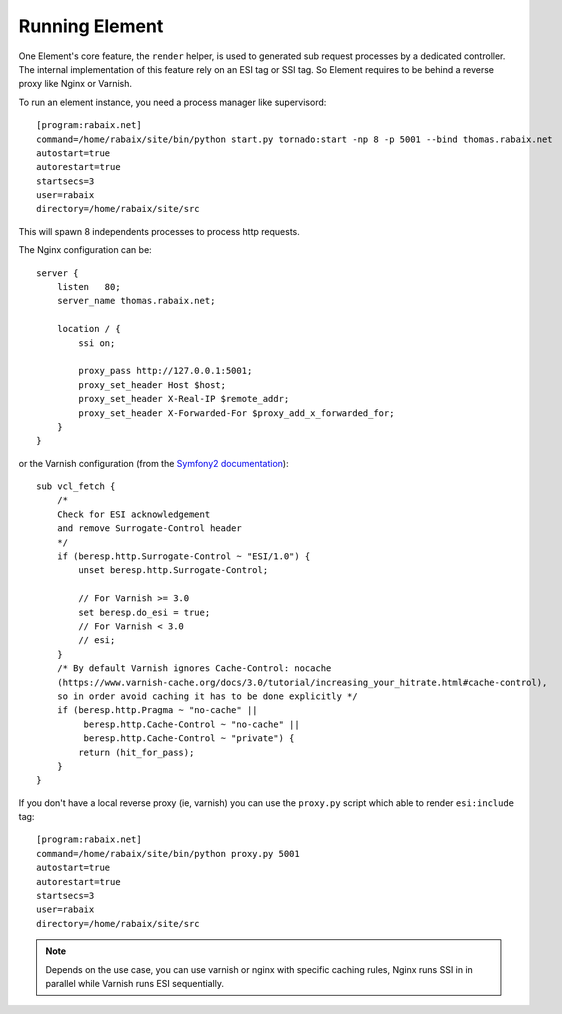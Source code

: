 Running Element
===============

One Element's core feature, the ``render`` helper, is used to generated sub request processes by a dedicated controller.
The internal implementation of this feature rely on an ESI tag or SSI tag. So Element requires to be behind a reverse
proxy like Nginx or Varnish.

To run an element instance, you need a process manager like supervisord::

    [program:rabaix.net]
    command=/home/rabaix/site/bin/python start.py tornado:start -np 8 -p 5001 --bind thomas.rabaix.net
    autostart=true
    autorestart=true
    startsecs=3
    user=rabaix
    directory=/home/rabaix/site/src

This will spawn 8 independents processes to process http requests.

The Nginx configuration can be::

    server {
        listen   80;
        server_name thomas.rabaix.net;

        location / {
            ssi on;

            proxy_pass http://127.0.0.1:5001;
            proxy_set_header Host $host;
            proxy_set_header X-Real-IP $remote_addr;
            proxy_set_header X-Forwarded-For $proxy_add_x_forwarded_for;
        }
    }

or the Varnish configuration (from the `Symfony2 documentation`_)::

    sub vcl_fetch {
        /*
        Check for ESI acknowledgement
        and remove Surrogate-Control header
        */
        if (beresp.http.Surrogate-Control ~ "ESI/1.0") {
            unset beresp.http.Surrogate-Control;

            // For Varnish >= 3.0
            set beresp.do_esi = true;
            // For Varnish < 3.0
            // esi;
        }
        /* By default Varnish ignores Cache-Control: nocache
        (https://www.varnish-cache.org/docs/3.0/tutorial/increasing_your_hitrate.html#cache-control),
        so in order avoid caching it has to be done explicitly */
        if (beresp.http.Pragma ~ "no-cache" ||
             beresp.http.Cache-Control ~ "no-cache" ||
             beresp.http.Cache-Control ~ "private") {
            return (hit_for_pass);
        }
    }


If you don't have a local reverse proxy (ie, varnish) you can use the ``proxy.py`` script which able to render ``esi:include`` tag::

    [program:rabaix.net]
    command=/home/rabaix/site/bin/python proxy.py 5001
    autostart=true
    autorestart=true
    startsecs=3
    user=rabaix
    directory=/home/rabaix/site/src


.. note::

    Depends on the use case, you can use varnish or nginx with specific caching rules, Nginx runs SSI in in parallel
    while Varnish runs ESI sequentially.


.. _Symfony2 documentation: http://symfony.com/doc/current/cookbook/cache/varnish.html



